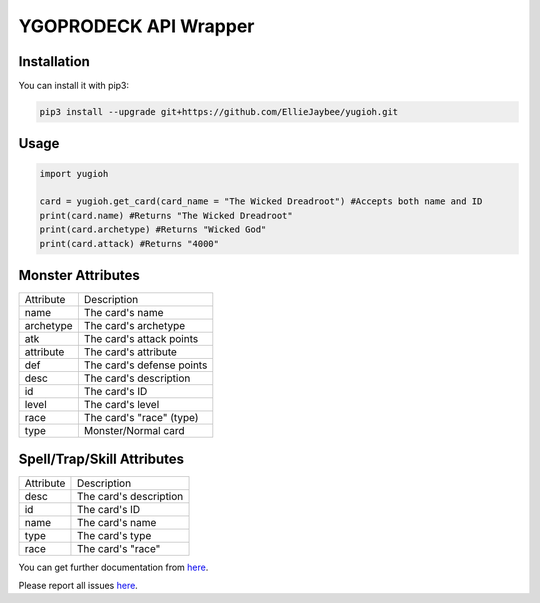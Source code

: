 ======================
YGOPRODECK API Wrapper
======================

------------
Installation
------------

You can install it with pip3:

.. code-block:: bash

    pip3 install --upgrade git+https://github.com/EllieJaybee/yugioh.git

-----
Usage
-----

.. code-block:: python

    import yugioh
    
    card = yugioh.get_card(card_name = "The Wicked Dreadroot") #Accepts both name and ID
    print(card.name) #Returns "The Wicked Dreadroot"
    print(card.archetype) #Returns "Wicked God"
    print(card.attack) #Returns "4000"

------------------
Monster Attributes
------------------

+--------------------+---------------------------------+
| Attribute          | Description                     |
+--------------------+---------------------------------+
| name               | The card's name                 |
+--------------------+---------------------------------+
| archetype          | The card's archetype            |
+--------------------+---------------------------------+
| atk                | The card's attack points        |
+--------------------+---------------------------------+
| attribute          | The card's attribute            |
+--------------------+---------------------------------+
| def                | The card's defense points       |
+--------------------+---------------------------------+
| desc               | The card's description          |
+--------------------+---------------------------------+
| id                 | The card's ID                   |
+--------------------+---------------------------------+
| level              | The card's level                |
+--------------------+---------------------------------+
| race               | The card's "race" (type)        |
+--------------------+---------------------------------+
| type               | Monster/Normal card             |
+--------------------+---------------------------------+

---------------------------
Spell/Trap/Skill Attributes
---------------------------

+--------------------+---------------------------------+
| Attribute          | Description                     |
+--------------------+---------------------------------+
| desc               | The card's description          |
+--------------------+---------------------------------+
| id                 | The card's ID                   |
+--------------------+---------------------------------+
| name               | The card's name                 |
+--------------------+---------------------------------+
| type               | The card's type                 |
+--------------------+---------------------------------+
| race               | The card's "race"               |
+--------------------+---------------------------------+

You can get further documentation from `here <https://ygoprodeck.com/api-guide/>`_.

Please report all issues `here <https://github.com/EllieJaybee/yugioh/issues>`_.
